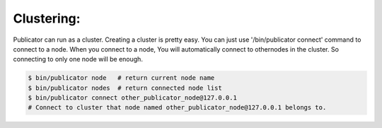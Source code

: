 Clustering:
-----------

Publicator can run as a cluster. Creating a cluster is pretty easy. You can just use '/bin/publicator connect' command to connect to a node. When you connect to a node, You will automatically connect to othernodes in the cluster. So connecting to only one node will be enough.

.. code-block:: bash

   $ bin/publicator node   # return current node name
   $ bin/publicator nodes  # return connected node list
   $ bin/publicator connect other_publicator_node@127.0.0.1
   # Connect to cluster that node named other_publicator_node@127.0.0.1 belongs to.
